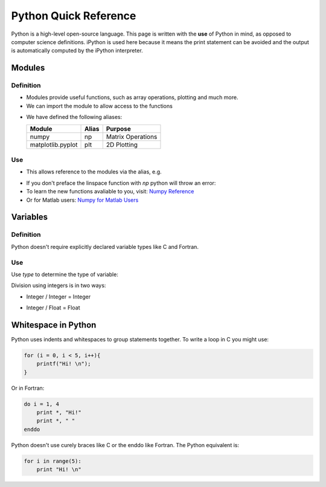 ======================
Python Quick Reference
======================

Python is a high-level open-source language. This page is written with the **use** of Python in mind, as opposed to computer science definitions. iPython is used here because it means the print statement can be avoided and the output is automatically computed by the iPython interpreter.

Modules
=======

Definition
----------

* Modules provide useful functions, such as array operations, plotting and much more.
* We can import the module to allow access to the functions 

.. ipython::
   
   In [1]: # comments in python are denoted by the hash tag

   In [2]: import numpy as np # for matrix operations

   In [3]: import matplotlib.pyplot as plt # for 2D plotting

* We have defined the following aliases:

  =================== ======= ==================
  Module              Alias   Purpose
  =================== ======= ==================
  numpy               np      Matrix Operations
  matplotlib.pyplot   plt     2D Plotting
  =================== ======= ==================

Use
---

* This allows reference to the modules via the alias, e.g.

.. ipython::
   
   In [1]: myarray = np.linspace(0,5,10)

   In [2]: myarray

* If you don't preface the linspace function with `np` python will throw an error:
* To learn the new functions avaliable to you, visit: `Numpy Reference <http://docs.scipy.org/doc/numpy/reference/>`_
* Or for Matlab users: `Numpy for Matlab Users <http://wiki.scipy.org/NumPy_for_Matlab_Users/>`_

Variables
=========

Definition
----------

Python doesn't require explicitly declared variable types like C and Fortran.

.. ipython::

   In [1]: a = 5 # a is an integer 5

   In [1]: b = 'five' # b is a string of the word 'five'

   In [1]: c = 5.0 # c is a floating point 5

Use
---

Use `type` to determine the type of variable:

.. ipython::

   In [1]: type(a)

   In [2]: type(b)

   In [3]: type(c)

Division using integers is in two ways:

* Integer / Integer = Integer

.. ipython::
   
   In [1]: 14 / 3 

* Integer / Float = Float

.. ipython::

   In [1]: 14 / 3.0 

Whitespace in Python
====================

Python uses indents and whitespaces to group statements together. To write a loop in C you might use:

.. code-block:: c

   for (i = 0, i < 5, i++){
       printf("Hi! \n");
   }

Or in Fortran:

.. code-block:: fortran
   
   do i = 1, 4
       print *, "Hi!" 
       print *, " "
   enddo

Python doesn't use curely braces like C or the enddo like Fortran. The Python equivalent is:

.. code-block:: python

   for i in range(5):
       print "Hi! \n"
